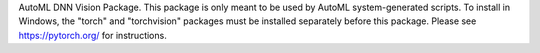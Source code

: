AutoML DNN Vision Package. This package is only meant to be used by AutoML system-generated scripts. To install in Windows, the "torch" and "torchvision" packages must be installed separately before this package. Please see https://pytorch.org/ for instructions.



